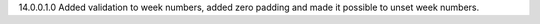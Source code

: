 14.0.0.1.0
Added validation to week numbers, added zero padding and made it possible to unset week numbers.